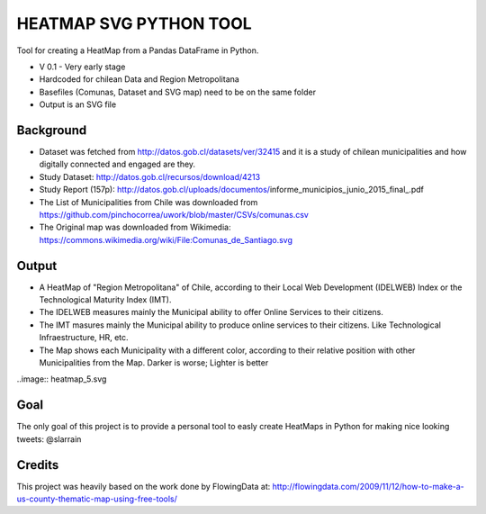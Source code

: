 HEATMAP SVG PYTHON TOOL
=======================

Tool for creating a HeatMap from a Pandas DataFrame in Python.

* V 0.1 - Very early stage
* Hardcoded for chilean Data and Region Metropolitana
* Basefiles (Comunas, Dataset and SVG map) need to be on the same folder
* Output is an SVG file

Background
----------

* Dataset was fetched from http://datos.gob.cl/datasets/ver/32415 and it is a study
  of chilean municipalities and how digitally connected and engaged are they.
* Study Dataset: http://datos.gob.cl/recursos/download/4213
* Study Report (157p):
  http://datos.gob.cl/uploads/documentos/informe_municipios_junio_2015_final_.pdf
* The List of Municipalities from Chile was downloaded from
  https://github.com/pinchocorrea/uwork/blob/master/CSVs/comunas.csv
* The Original map was downloaded from Wikimedia:
  https://commons.wikimedia.org/wiki/File:Comunas_de_Santiago.svg


Output
------

* A HeatMap of "Region Metropolitana" of Chile, according to their Local Web Development
  (IDELWEB) Index or the Technological Maturity Index (IMT).
* The IDELWEB measures mainly the Municipal ability to offer Online Services to
  their citizens.
* The IMT masures mainly the Municipal ability to produce online services to
  their citizens. Like Technological Infraestructure, HR, etc.
* The Map shows each Municipality with a different color, according to their relative
  position with other Municipalities from the Map. Darker is worse; Lighter is better

..image:: heatmap_5.svg

Goal
----

The only goal of this project is to provide a personal tool to easly create
HeatMaps in Python for making nice looking tweets: @slarrain

Credits
-------

This project was heavily based on the work done by FlowingData at:
http://flowingdata.com/2009/11/12/how-to-make-a-us-county-thematic-map-using-free-tools/
